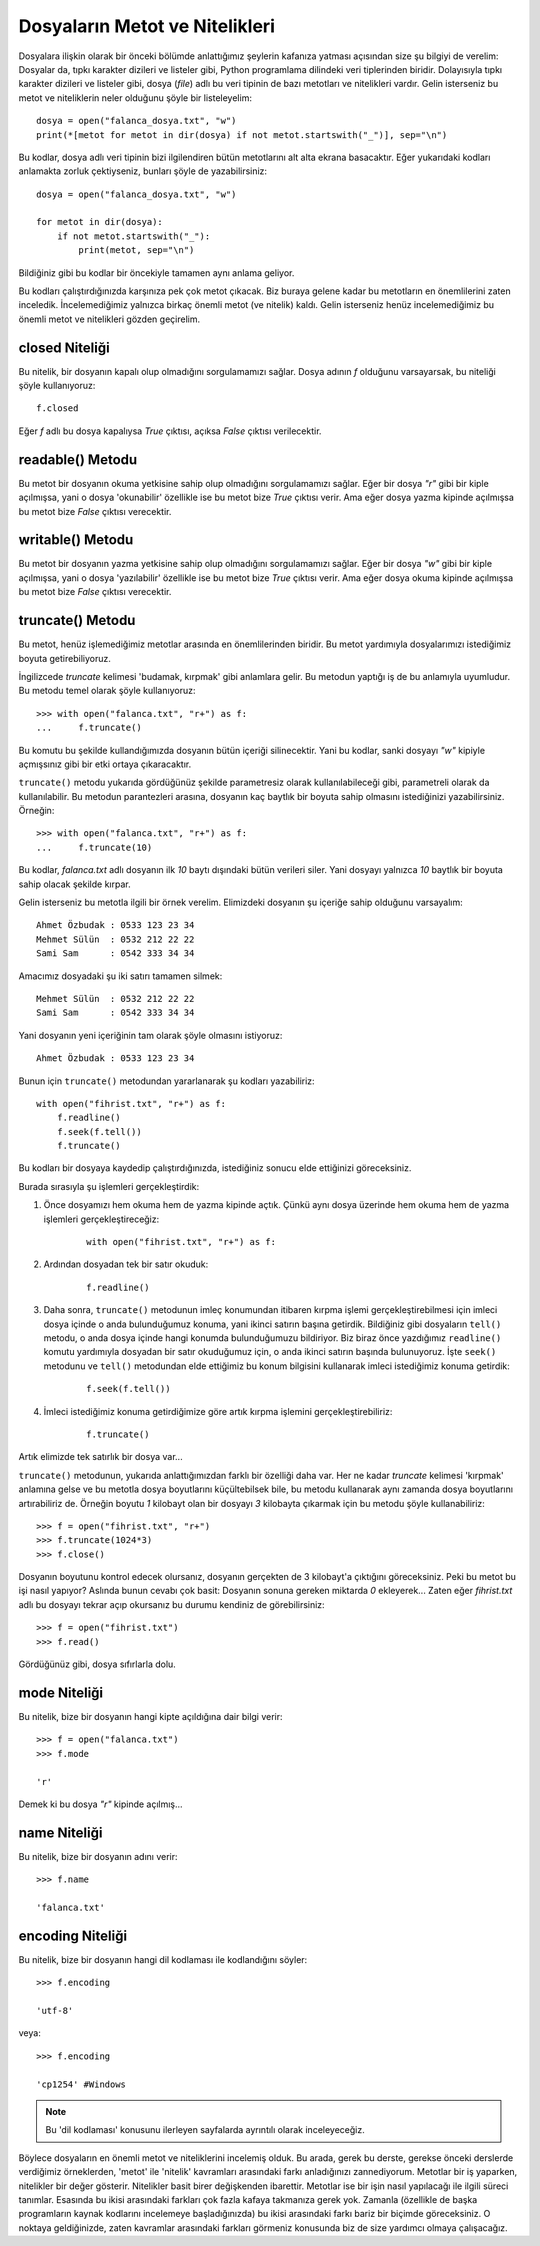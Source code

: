.. meta::
   :description: Bu bölümde dosyaların metot ve niteliklerini inceleyeceğiz.
   :keywords: python, python3, dosyalar

.. highlight:: py3

********************************
Dosyaların Metot ve Nitelikleri
********************************

Dosyalara ilişkin olarak bir önceki bölümde anlattığımız şeylerin kafanıza
yatması açısından size şu bilgiyi de verelim: Dosyalar da, tıpkı karakter
dizileri ve listeler gibi, Python programlama dilindeki veri tiplerinden
biridir. Dolayısıyla tıpkı karakter dizileri ve listeler gibi, dosya (*file*)
adlı bu veri tipinin de bazı metotları ve nitelikleri vardır. Gelin isterseniz
bu metot ve niteliklerin neler olduğunu şöyle bir listeleyelim::
    
    dosya = open("falanca_dosya.txt", "w") 
    print(*[metot for metot in dir(dosya) if not metot.startswith("_")], sep="\n")

Bu kodlar, dosya adlı veri tipinin bizi ilgilendiren bütün metotlarını alt alta
ekrana basacaktır. Eğer yukarıdaki kodları anlamakta zorluk çektiyseniz, bunları
şöyle de yazabilirsiniz::
    
    dosya = open("falanca_dosya.txt", "w")
    
    for metot in dir(dosya):
        if not metot.startswith("_"):
            print(metot, sep="\n")

Bildiğiniz gibi bu kodlar bir öncekiyle tamamen aynı anlama geliyor. 

Bu kodları çalıştırdığınızda karşınıza pek çok metot çıkacak. Biz buraya gelene
kadar bu metotların en önemlilerini zaten inceledik. İncelemediğimiz yalnızca
birkaç önemli metot (ve nitelik) kaldı. Gelin isterseniz henüz incelemediğimiz
bu önemli metot ve nitelikleri gözden geçirelim.

closed Niteliği
****************

Bu nitelik, bir dosyanın kapalı olup olmadığını sorgulamamızı sağlar. Dosya
adının `f` olduğunu varsayarsak, bu niteliği şöyle kullanıyoruz::
    
    f.closed
    
Eğer `f` adlı bu dosya kapalıysa `True` çıktısı, açıksa `False` çıktısı
verilecektir.  

readable() Metodu
******************

Bu metot bir dosyanın okuma yetkisine sahip olup olmadığını sorgulamamızı
sağlar. Eğer bir dosya `"r"` gibi bir kiple açılmışsa, yani o dosya 'okunabilir'
özellikle ise bu metot bize `True` çıktısı verir. Ama eğer dosya yazma kipinde
açılmışsa bu metot bize `False` çıktısı verecektir. 

writable() Metodu
*****************

Bu metot bir dosyanın yazma yetkisine sahip olup olmadığını sorgulamamızı
sağlar. Eğer bir dosya `"w"` gibi bir kiple açılmışsa, yani o dosya
'yazılabilir' özellikle ise bu metot bize `True` çıktısı verir. Ama eğer dosya
okuma kipinde açılmışsa bu metot bize `False` çıktısı verecektir.

truncate() Metodu
*****************

Bu metot, henüz işlemediğimiz metotlar arasında en önemlilerinden biridir. Bu
metot yardımıyla dosyalarımızı istediğimiz boyuta getirebiliyoruz. 

İngilizcede *truncate* kelimesi 'budamak, kırpmak' gibi anlamlara gelir. Bu
metodun yaptığı iş de bu anlamıyla uyumludur. Bu metodu temel olarak şöyle
kullanıyoruz::
    
    >>> with open("falanca.txt", "r+") as f:
    ...     f.truncate()
    
Bu komutu bu şekilde kullandığımızda dosyanın bütün içeriği silinecektir. Yani
bu kodlar, sanki dosyayı `"w"` kipiyle açmışsınız gibi bir etki ortaya
çıkaracaktır. 

``truncate()`` metodu yukarıda gördüğünüz şekilde parametresiz olarak
kullanılabileceği gibi, parametreli olarak da kullanılabilir. Bu metodun
parantezleri arasına, dosyanın kaç baytlık bir boyuta sahip olmasını
istediğinizi yazabilirsiniz. Örneğin::
    
    >>> with open("falanca.txt", "r+") as f:
    ...     f.truncate(10)
    
Bu kodlar, `falanca.txt` adlı dosyanın ilk `10` baytı dışındaki bütün verileri
siler. Yani dosyayı yalnızca `10` baytlık bir boyuta sahip olacak şekilde
kırpar. 

Gelin isterseniz bu metotla ilgili bir örnek verelim. Elimizdeki dosyanın şu
içeriğe sahip olduğunu varsayalım::
    
    Ahmet Özbudak : 0533 123 23 34
    Mehmet Sülün  : 0532 212 22 22
    Sami Sam      : 0542 333 34 34
    
Amacımız dosyadaki şu iki satırı tamamen silmek::
    
    Mehmet Sülün  : 0532 212 22 22
    Sami Sam      : 0542 333 34 34
    
Yani dosyanın yeni içeriğinin tam olarak şöyle olmasını istiyoruz::

    Ahmet Özbudak : 0533 123 23 34
    
Bunun için ``truncate()`` metodundan yararlanarak şu kodları yazabiliriz::
    
    with open("fihrist.txt", "r+") as f:
        f.readline()
        f.seek(f.tell())
        f.truncate()
        
Bu kodları bir dosyaya kaydedip çalıştırdığınızda, istediğiniz sonucu elde
ettiğinizi göreceksiniz. 

Burada sırasıyla şu işlemleri gerçekleştirdik:

#. Önce dosyamızı hem okuma hem de yazma kipinde açtık. Çünkü aynı dosya
   üzerinde hem okuma hem de yazma işlemleri gerçekleştireceğiz:
   
    .. parsed-literal::
    
        with open("fihrist.txt", "r+") as f:

#. Ardından dosyadan tek bir satır okuduk:

    .. parsed-literal::
        
        f.readline()
        
#. Daha sonra, ``truncate()`` metodunun imleç konumundan itibaren kırpma işlemi
   gerçekleştirebilmesi için imleci dosya içinde o anda bulunduğumuz konuma, yani
   ikinci satırın başına getirdik. Bildiğiniz gibi dosyaların ``tell()`` metodu, o
   anda dosya içinde hangi konumda bulunduğumuzu bildiriyor. Biz biraz önce
   yazdığımız ``readline()`` komutu yardımıyla dosyadan bir satır okuduğumuz için,
   o anda ikinci satırın başında bulunuyoruz. İşte ``seek()`` metodunu ve
   ``tell()`` metodundan elde ettiğimiz bu konum bilgisini kullanarak imleci
   istediğimiz konuma getirdik:
   
    .. parsed-literal::
    
        f.seek(f.tell())
       
#. İmleci istediğimiz konuma getirdiğimize göre artık kırpma işlemini
   gerçekleştirebiliriz:
    
    .. parsed-literal::
    
        f.truncate()
        
Artık elimizde tek satırlık bir dosya var...

``truncate()`` metodunun, yukarıda anlattığımızdan farklı bir özelliği daha
var. Her ne kadar *truncate* kelimesi 'kırpmak' anlamına gelse ve bu metotla
dosya boyutlarını küçültebilsek bile, bu metodu kullanarak aynı zamanda dosya
boyutlarını artırabiliriz de. Örneğin boyutu `1` kilobayt olan bir dosyayı `3`
kilobayta çıkarmak için bu metodu şöyle kullanabiliriz::
    
    >>> f = open("fihrist.txt", "r+")
    >>> f.truncate(1024*3)
    >>> f.close()
    
Dosyanın boyutunu kontrol edecek olursanız, dosyanın gerçekten de 3 kilobayt'a
çıktığını göreceksiniz. Peki bu metot bu işi nasıl yapıyor? Aslında bunun cevabı
çok basit: Dosyanın sonuna gereken miktarda `0` ekleyerek... Zaten eğer
`fihrist.txt` adlı bu dosyayı tekrar açıp okursanız bu durumu kendiniz de
görebilirsiniz::
    
    >>> f = open("fihrist.txt")
    >>> f.read()
    
Gördüğünüz gibi, dosya sıfırlarla dolu.

mode Niteliği
***************

Bu nitelik, bize bir dosyanın hangi kipte açıldığına dair bilgi verir::
    
    >>> f = open("falanca.txt")
    >>> f.mode
    
    'r'
    
Demek ki bu dosya `"r"` kipinde açılmış...  

name Niteliği
***************

Bu nitelik, bize bir dosyanın adını verir::
    
    >>> f.name
    
    'falanca.txt'

encoding Niteliği
******************

Bu nitelik, bize bir dosyanın hangi dil kodlaması ile kodlandığını söyler::
    
    >>> f.encoding
    
    'utf-8'
    
veya::
    
    >>> f.encoding
    
    'cp1254' #Windows
    
.. note:: Bu 'dil kodlaması' konusunu ilerleyen sayfalarda ayrıntılı olarak inceleyeceğiz.

Böylece dosyaların en önemli metot ve niteliklerini incelemiş olduk. Bu arada,
gerek bu derste, gerekse önceki derslerde verdiğimiz örneklerden, 'metot' ile
'nitelik' kavramları arasındaki farkı anladığınızı zannediyorum. Metotlar bir iş
yaparken, nitelikler bir değer gösterir. Nitelikler basit birer değişkenden
ibarettir. Metotlar ise bir işin nasıl yapılacağı ile ilgili süreci tanımlar.
Esasında bu ikisi arasındaki farkları çok fazla kafaya takmanıza gerek yok.
Zamanla (özellikle de başka programların kaynak kodlarını incelemeye
başladığınızda) bu ikisi arasındaki farkı bariz bir biçimde göreceksiniz. O
noktaya geldiğinizde, zaten kavramlar arasındaki farkları görmeniz konusunda biz
de size yardımcı olmaya çalışacağız.
